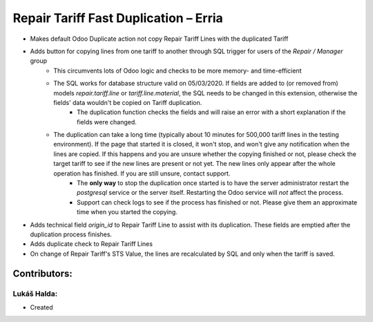 ======================================
Repair Tariff Fast Duplication – Erria
======================================

* Makes default Odoo Duplicate action not copy Repair Tariff Lines with the duplicated Tariff
* Adds button for copying lines from one tariff to another through SQL trigger for users of the *Repair / Manager* group
    * This circumvents lots of Odoo logic and checks to be more memory- and time-efficient
    * The SQL works for database structure valid on 05/03/2020. If fields are added to (or removed from) models *repair.tariff.line* or *tariff.line.material*, the SQL needs to be changed in this extension, otherwise the fields' data wouldn't be copied on Tariff duplication.
        * The duplication function checks the fields and will raise an error with a short explanation if the fields were changed.
    * The duplication can take a long time (typically about 10 minutes for 500,000 tariff lines in the testing environment). If the page that started it is closed, it won't stop, and won't give any notification when the lines are copied. If this happens and you are unsure whether the copying finished or not, please check the target tariff to see if the new lines are present or not yet. The new lines only appear after the whole operation has finished. If you are still unsure, contact support.
        * The **only way** to stop the duplication once started is to have the server administrator restart the *postgresql* service or the server itself. Restarting the Odoo service will *not* affect the process.
        * Support can check logs to see if the process has finished or not. Please give them an approximate time when you started the copying.
* Adds technical field *origin_id* to Repair Tariff Line to assist with its duplication. These fields are emptied after the duplication process finishes.
* Adds duplicate check to Repair Tariff Lines
* On change of Repair Tariff's STS Value, the lines are recalculated by SQL and only when the tariff is saved.

Contributors:
=============

Lukáš Halda:
------------

* Created
